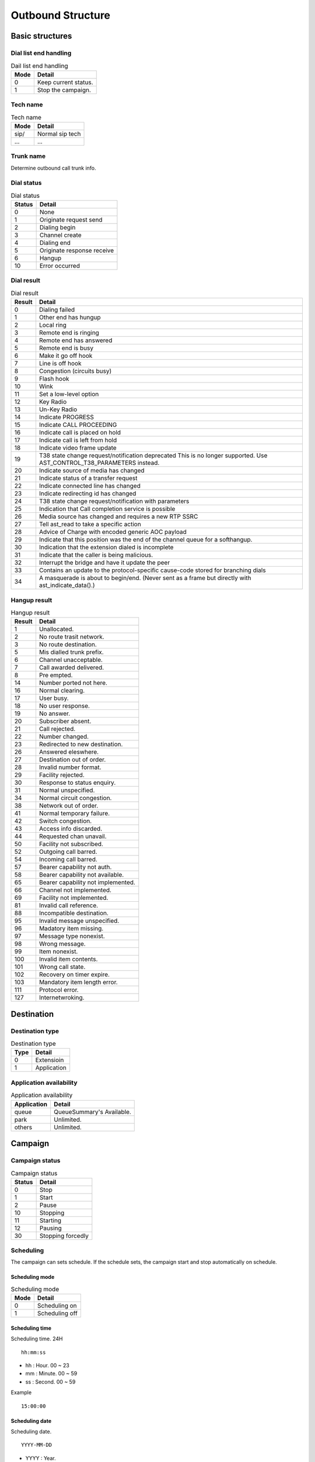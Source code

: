 .. ob_structure:

******************
Outbound Structure
******************

Basic structures
================

   
Dial list end handling
----------------------

.. _dial_list_end_handling:

.. table:: Dail list end handling

   ==== ==================
   Mode Detail
   ==== ==================
   0    Keep current status.
   1    Stop the campaign.
   ==== ==================

.. _tech_name:

Tech name
---------

.. table:: Tech name

   ==== ==================
   Mode Detail
   ==== ==================
   sip/ Normal sip tech
   ...  ...
   ==== ==================

.. _trunk_name:

Trunk name
----------
Determine outbound call trunk info.
   

Dial status
-----------

.. _dial_status:
.. table:: Dial status

   ======   ======
   Status   Detail
   ======   ======
   0        None
   1        Originate request send
   2        Dialing begin
   3        Channel create
   4        Dialing end
   5        Originate response receive
   6        Hangup
   10       Error occurred
   ======   ======


Dial result
-----------

.. _dial_result:
.. table:: Dial result

   ======   =========
   Result   Detail
   ======   =========
   0        Dialing failed
   1        Other end has hungup
   2        Local ring
   3        Remote end is ringing
   4        Remote end has answered
   5        Remote end is busy
   6        Make it go off hook
   7        Line is off hook
   8        Congestion (circuits busy)
   9        Flash hook
   10       Wink
   11       Set a low-level option
   12       Key Radio
   13       Un-Key Radio
   14       Indicate PROGRESS
   15       Indicate CALL PROCEEDING
   16       Indicate call is placed on hold
   17       Indicate call is left from hold
   18       Indicate video frame update
   19       T38 state change request/notification \deprecated This is no longer supported. Use AST_CONTROL_T38_PARAMETERS instead.
   20       Indicate source of media has changed
   21       Indicate status of a transfer request
   22       Indicate connected line has changed
   23       Indicate redirecting id has changed
   24       T38 state change request/notification with parameters
   25       Indication that Call completion service is possible
   26       Media source has changed and requires a new RTP SSRC
   27       Tell ast_read to take a specific action
   28       Advice of Charge with encoded generic AOC payload
   29       Indicate that this position was the end of the channel queue for a softhangup.
   30       Indication that the extension dialed is incomplete
   31       Indicate that the caller is being malicious.
   32       Interrupt the bridge and have it update the peer
   33       Contains an update to the protocol-specific cause-code stored for branching dials
   34       A masquerade is about to begin/end. (Never sent as a frame but directly with ast_indicate_data().)
   ======   =========

Hangup result
-------------

.. _hangup_result:
.. table:: Hangup result

    ======  ====================================
    Result  Detail
    ======  ====================================
    1       Unallocated.
    2       No route trasit network.
    3       No route destination.
    5       Mis dialled trunk prefix.
    6       Channel unacceptable.
    7       Call awarded delivered.
    8       Pre empted.
    14      Number ported not here.
    16      Normal clearing.
    17      User busy.
    18      No user response.
    19      No answer.
    20      Subscriber absent.
    21      Call rejected.
    22      Number changed.
    23      Redirected to new destination.
    26      Answered eleswhere.
    27      Destination out of order.
    28      Invalid number format.
    29      Facility rejected.
    30      Response to status enquiry.
    31      Normal unspecified.
    34      Normal circuit congestion.
    38      Network out of order.
    41      Normal temporary failure.
    42      Switch congestion.
    43      Access info discarded.
    44      Requested chan unavail.
    50      Facility not subscribed.
    52      Outgoing call barred.
    54      Incoming call barred.
    57      Bearer capability not auth.
    58      Bearer capability not available.
    65      Bearer capability not implemented.
    66      Channel not implemented.
    69      Facility not implemented.
    81      Invalid call reference.
    88      Incompatible destination.
    95      Invalid message unspecified.
    96      Madatory item missing.
    97      Message type nonexist.
    98      Wrong message.
    99      Item nonexist.
    100     Invalid item contents.
    101     Wrong call state.
    102     Recovery on timer expire.
    103     Mandatory item length error.
    111     Protocol error.
    127     Internetwroking.
    ======  ====================================

Destination
===========

Destination type
----------------

.. _destination_type:
.. table:: Destination type

   ==== ==================
   Type Detail
   ==== ==================
   0    Extensioin
   1    Application
   ==== ==================

Application availability
------------------------

.. _application_availability:
.. table:: Application availability

   =========== =========================
   Application Detail
   =========== =========================
   queue       QueueSummary's Available.
   park        Unlimited.
   others      Unlimited.
   =========== =========================



Campaign
========

.. _campaign_status:

Campaign status
---------------

.. table:: Campaign status

   ======   =================
   Status   Detail
   ======   =================
   0        Stop
   1        Start
   2        Pause
   10       Stopping
   11       Starting
   12       Pausing
   30       Stopping forcedly
   ======   =================

.. _scheduling:

Scheduling
----------
The campaign can sets schedule. If the schedule sets, the campaign start and stop automatically on schedule.

.. _scheduling_mode:

Scheduling mode
+++++++++++++++

.. table:: Scheduling mode

   ==== ======================
   Mode Detail
   ==== ======================
   0    Scheduling on
   1    Scheduling off
   ==== ======================

.. _scheduling_time:

Scheduling time
+++++++++++++++
Scheduling time. 24H

::

   hh:mm:ss

* hh : Hour. 00 ~ 23
* mm : Minute. 00 ~ 59
* ss : Second. 00 ~ 59

Example
   
::

   15:00:00

.. _scheduling_date:

Scheduling date
+++++++++++++++
Scheduling date.

::

   YYYY-MM-DD

* YYYY : Year.
* MM : Month.
* DD : Day.

Example

::
   2016-11-17

.. _scheduling_date_list:

Scheduling date list
++++++++++++++++++++
List of scheduling date.

::

   YYYY-MM-DD, YYYY-MM-DD
   
Example

::

   2016-11-16, 2016-11-17, 2016-11-18, ...

.. _scheduling_day_list:

Scheduling day list
+++++++++++++++++++
List of scheduling day.

::

   0 : Sunday
   1 : Monday
   2 : Tuesday
   3 : Wednesday
   4 : Thursday
   5 : Friday
   6 : Satursay

Example

::

   0, 1, 3, 4


Plan
====

Dial mode
---------

.. _dial_mode:
.. table:: Dial mode

   ==== ==================
   Mode Detail
   ==== ==================
   0    None(No dial mode)
   1    Predictive
   ==== ==================

